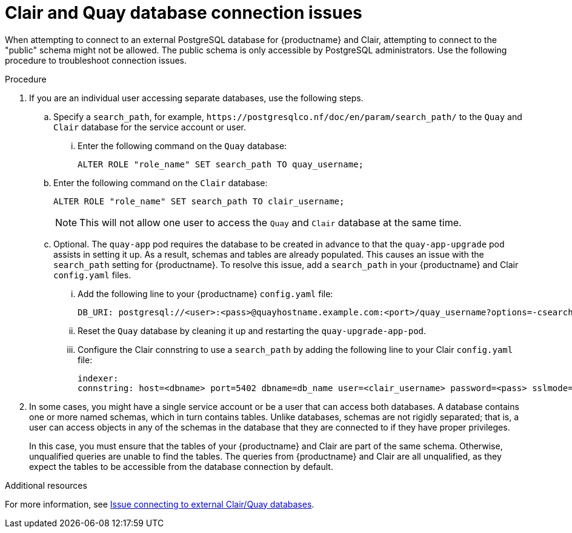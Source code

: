 :_content-type: PROCEDURE
[id="connection-issues-clair-quay-db"]
= Clair and Quay database connection issues 

When attempting to connect to an external PostgreSQL database for {productname} and Clair, attempting to connect to the "public" schema might not be allowed. The public schema is only accessible by PostgreSQL administrators. Use the following procedure to troubleshoot connection issues.

.Procedure 

. If you are an individual user accessing separate databases, use the following steps. 

.. Specify a `search_path`, for example, `\https://postgresqlco.nf/doc/en/param/search_path/` to the `Quay` and `Clair` database for the service account or user.

... Enter the following command on the `Quay` database:
+
[source,terminal]
----
ALTER ROLE "role_name" SET search_path TO quay_username;
----

.. Enter the following command on the `Clair` database:
+
[source,terminal]
----
ALTER ROLE "role_name" SET search_path TO clair_username;
----
+
[NOTE]
====
This will not allow one user to access the `Quay` and `Clair` database at the same time.
====

.. Optional. The `quay-app` pod requires the database to be created in advance to that the `quay-app-upgrade` pod assists in setting it up. As a result, schemas and tables are already populated. This causes an issue with the `search_path` setting for {productname}. To resolve this issue, add a `search_path` in your {productname} and Clair `config.yaml` files.

... Add the following line to your {productname} `config.yaml` file:
+
[source,yaml]
----
DB_URI: postgresql://<user>:<pass>@quayhostname.example.com:<port>/quay_username?options=-csearch_path%3Dquay_username
----

... Reset the `Quay` database by cleaning it up and restarting the `quay-upgrade-app-pod`. 

... Configure the Clair connstring to use a `search_path` by adding the following line to your Clair `config.yaml` file:
+
[source,yamnl]
----
indexer:
connstring: host=<dbname> port=5402 dbname=db_name user=<clair_username> password=<pass> sslmode=disable options=--search_path=clair_username
----

. In some cases, you might have a single service account or be a user that can access both databases. A database contains one or more named schemas, which in turn contains tables. Unlike databases, schemas are not rigidly separated; that is, a user can access objects in any of the schemas in the database that they are connected to if they have proper privileges.
+
In this case, you must ensure that the tables of your {productname} and Clair are part of the same schema. Otherwise, unqualified queries are unable to find the tables. The queries from {productname} and Clair are all unqualified, as they expect the tables to be accessible from the database connection by default. 

[role="_additional-resources"]
.Additional resources

For more information, see link:https://access.redhat.com/solutions/7004240[Issue connecting to external Clair/Quay databases].